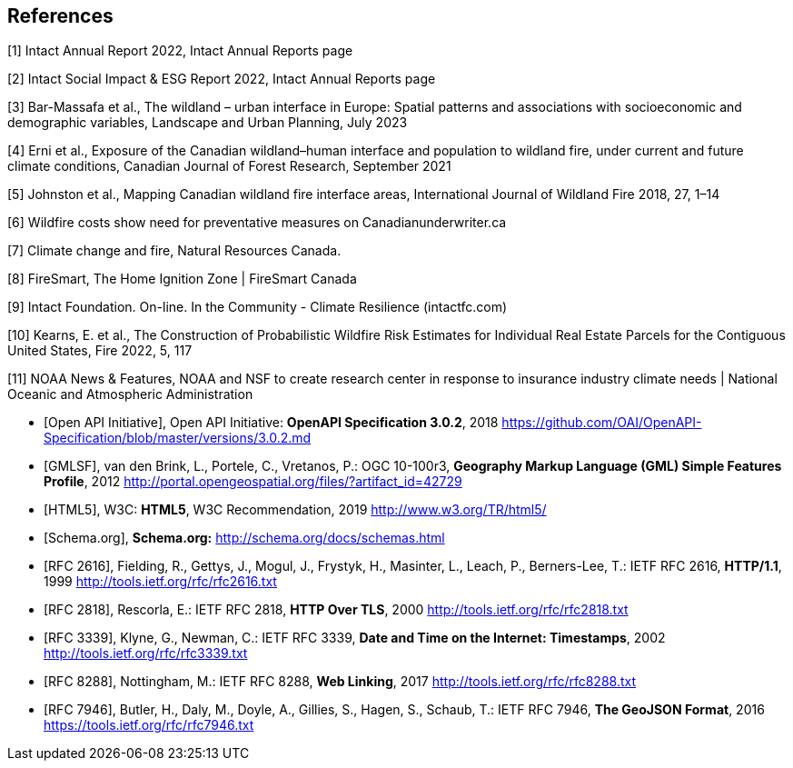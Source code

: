 
[bibliography]
== References

////
Insert References here. If there are no references, leave this section empty.

This text is included as boilerplate:
"The following documents are referred to in the text in such a way that
some or all of their content constitutes requirements of this document.
For dated references, only the edition cited applies. For undated references,
the latest edition of the referenced document (including any amendments) applies."

References are to follow the Springer LNCS style, with the exception that optional information may be appended to references: DOIs are added after the date and web resource references may include an access date at the end of the reference in parentheses. See examples from Springer and OGC below.
////

// Typical reference entries (without auto-fetch)
// Reference content will display as written

[1] Intact Annual Report 2022,  Intact Annual Reports page

[2] Intact Social Impact & ESG Report 2022,  Intact Annual Reports page

[3] Bar-Massafa et al., The wildland – urban interface in Europe: Spatial patterns and associations with socioeconomic and demographic variables, Landscape and Urban Planning, July 2023

[4] Erni et al., Exposure of the Canadian wildland–human interface and population to wildland fire, under current and future climate conditions, Canadian Journal of Forest Research, September 2021

[5] Johnston et al., Mapping Canadian wildland fire interface areas, International Journal of Wildland Fire 2018, 27, 1–14

[6] Wildfire costs show need for preventative measures on Canadianunderwriter.ca

[7] Climate change and fire, Natural Resources Canada.

[8] FireSmart, The Home Ignition Zone | FireSmart Canada

[9] Intact Foundation. On-line. In the Community - Climate Resilience (intactfc.com)

[10] Kearns, E. et al., The Construction of Probabilistic Wildfire Risk Estimates for Individual Real Estate Parcels for the Contiguous United States, Fire 2022, 5, 117

[11] NOAA News & Features, NOAA and NSF to create research center in response to insurance industry climate needs | National Oceanic and Atmospheric Administration

* [[[openapi,Open API Initiative]]], Open API Initiative: *OpenAPI Specification 3.0.2*, 2018 https://github.com/OAI/OpenAPI-Specification/blob/master/versions/3.0.2.md

* [[[gmlsf,GMLSF]]], van den Brink, L., Portele, C., Vretanos, P.: OGC 10-100r3, *Geography Markup Language (GML) Simple Features Profile*, 2012 http://portal.opengeospatial.org/files/?artifact_id=42729

* [[[html5,HTML5]]], W3C: *HTML5*, W3C Recommendation, 2019 http://www.w3.org/TR/html5/

* [[[schema,Schema.org]]], *Schema.org:* http://schema.org/docs/schemas.html

// Automatic reference fetching entries (auto-fetch)
// To verify the reference lookup syntax for all the supported flavors,
// visit: https://www.metanorma.org/author/topics/building/reference-lookup/#reference-lookup-syntax
* [[[rfc2616,RFC 2616]]], Fielding, R., Gettys, J., Mogul, J., Frystyk, H., Masinter, L., Leach, P., Berners-Lee, T.: IETF RFC 2616, *HTTP/1.1*, 1999 http://tools.ietf.org/rfc/rfc2616.txt

* [[[rfc2818,RFC 2818]]], Rescorla, E.: IETF RFC 2818, *HTTP Over TLS*, 2000 http://tools.ietf.org/rfc/rfc2818.txt

* [[[rfc3339,RFC 3339]]], Klyne, G., Newman, C.: IETF RFC 3339, *Date and Time on the Internet: Timestamps*, 2002 http://tools.ietf.org/rfc/rfc3339.txt

* [[[rfc8288,RFC 8288]]], Nottingham, M.: IETF RFC 8288, *Web Linking*, 2017 http://tools.ietf.org/rfc/rfc8288.txt

* [[[rfc7946,RFC 7946]]], Butler, H., Daly, M., Doyle, A., Gillies, S., Hagen, S., Schaub, T.: IETF RFC 7946, *The GeoJSON Format*, 2016 https://tools.ietf.org/rfc/rfc7946.txt
